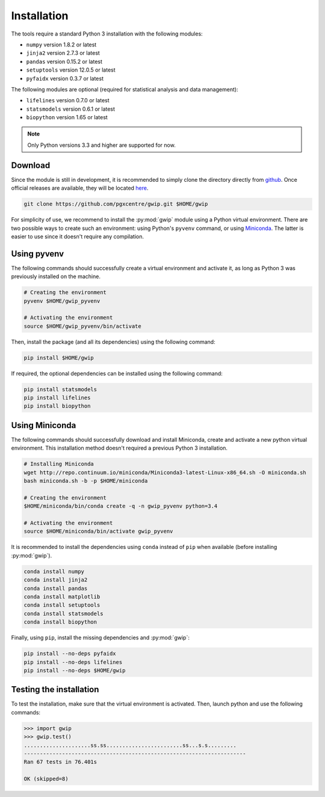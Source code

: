 Installation
=============

The tools require a standard Python 3 installation with the following modules:

* ``numpy`` version 1.8.2 or latest
* ``jinja2`` version 2.7.3 or latest
* ``pandas`` version 0.15.2 or latest
* ``setuptools`` version 12.0.5 or latest
* ``pyfaidx`` version 0.3.7 or latest

The following modules are optional (required for statistical analysis and data
management):

* ``lifelines`` version 0.7.0 or latest
* ``statsmodels`` version 0.6.1 or latest
* ``biopython`` version 1.65 or latest

.. note::

   Only Python versions 3.3 and higher are supported for now.


Download
---------

Since the module is still in development, it is recommended to simply clone the
directory directly from `github <https://github.com/pgxcentre/gwip>`_. Once
official releases are available, they will be located
`here <https://github.com/pgxcentre/gwip/releases>`_.

.. code-block:: bash

   git clone https://github.com/pgxcentre/gwip.git $HOME/gwip

For simplicity of use, we recommend to install the :py:mod:`gwip` module using
a Python virtual environment. There are two possible ways to create such an
environment: using Python's ``pyvenv`` command, or using
`Miniconda <http://conda.pydata.org/miniconda.html>`_. The latter is easier to
use since it doesn't require any compilation.


Using pyvenv
-------------

The following commands should successfully create a virtual environment and
activate it, as long as Python 3 was previously installed on the machine.

.. code-block:: bash

   # Creating the environment
   pyvenv $HOME/gwip_pyvenv

   # Activating the environment
   source $HOME/gwip_pyvenv/bin/activate

Then, install the package (and all its dependencies) using the following
command:

.. code-block:: bash

   pip install $HOME/gwip

If required, the optional dependencies can be installed using the following
command:

.. code-block:: bash

   pip install statsmodels
   pip install lifelines
   pip install biopython

Using Miniconda
----------------

The following commands should successfully download and install Miniconda,
create and activate a new python virtual environment. This installation method
doesn't required a previous Python 3 installation.

.. code-block:: bash

   # Installing Miniconda
   wget http://repo.continuum.io/miniconda/Miniconda3-latest-Linux-x86_64.sh -O miniconda.sh
   bash miniconda.sh -b -p $HOME/miniconda

   # Creating the environment
   $HOME/miniconda/bin/conda create -q -n gwip_pyvenv python=3.4

   # Activating the environment
   source $HOME/miniconda/bin/activate gwip_pyvenv

It is recommended to install the dependencies using ``conda`` instead of
``pip`` when available (before installing :py:mod:`gwip`).

.. code-block:: bash

   conda install numpy
   conda install jinja2
   conda install pandas
   conda install matplotlib
   conda install setuptools
   conda install statsmodels
   conda install biopython

Finally, using ``pip``, install the missing dependencies and :py:mod:`gwip`:

.. code-block:: bash

   pip install --no-deps pyfaidx
   pip install --no-deps lifelines
   pip install --no-deps $HOME/gwip


Testing the installation
-------------------------

To test the installation, make sure that the virtual environment is activated.
Then, launch python and use the following commands:

.. code-block:: python

    >>> import gwip
    >>> gwip.test()
    .....................ss.ss........................ss...s.s.........
    ----------------------------------------------------------------------
    Ran 67 tests in 76.401s

    OK (skipped=8)


